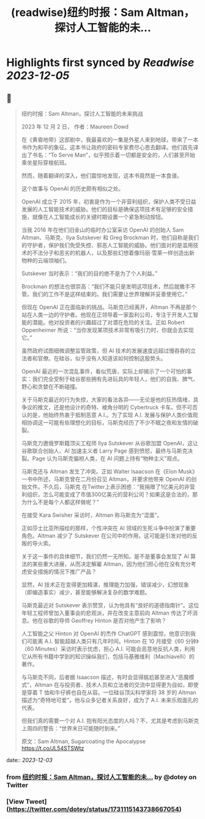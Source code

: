 :PROPERTIES:
:title: (readwise)纽约时报：Sam Altman，探讨人工智能的未...
:END:

:PROPERTIES:
:author: [[dotey on Twitter]]
:full-title: "纽约时报：Sam Altman，探讨人工智能的未..."
:category: [[tweets]]
:url: https://twitter.com/dotey/status/1731115143738667054
:image-url: https://pbs.twimg.com/profile_images/561086911561736192/6_g58vEs.jpeg
:END:

* Highlights first synced by [[Readwise]] [[2023-12-05]]
** 📌
#+BEGIN_QUOTE
纽约时报：Sam Altman，探讨人工智能的未来挑战

2023 年 12 月 2 日， 作者：Maureen Dowd

在《黄昏地带》这部剧中，我最喜欢的一集是外星人来到地球，带来了一本书作为和平的象征。这本书让政府的密码专家费尽心思去翻译。他们首先译出了书名：“To Serve Man”，似乎预示着一切都是安全的，人们甚至开始乘坐星际穿梭航班。

然而，随着翻译的深入，他们震惊地发现，这本书竟然是一本食谱。

这个故事与 OpenAI 的历史颇有相似之处。

OpenAI 成立于 2015 年，初衷是作为一个非营利组织，保护人类不受日益发展的人工智能技术的威胁。他们的目标是确保这项技术有足够的安全措施，就像在人工智能成长的关键时期设置一个紧急制动按钮。

当我 2016 年在他们旧金山的临时办公室采访 OpenAI 的创始人 Sam Altman、马斯克、Ilya Sutskever 和 Greg Brockman 时，他们自称是我们的守护者，保护我们免受失控、邪恶人工智能的威胁。他们面对的是滥用技术的不法分子和恶劣的机器人，以及那些幻想着像玛丽·雪莱一样创造出新物种的云端领袖们。

Sutskever 当时表示：“我们的目的绝不是为了个人利益。”

Brockman 的想法也很崇高：“我们不能只是发明这项技术，然后就撒手不管。我们的工作不是这样结束的。我们需要让世界理解并妥善使用它。”

但现在 OpenAI 正在面临新的挑战。马斯克已经离开，Altman 不再是那个站在人类一边的守护者。他现在正领导着一家盈利公司，专注于开发人工智能的潜能。他对投资者的兴趣超过了对潜在危险的关注。正如 Robert Oppenheimer 所说：“当你发现某项技术非常有吸引力时，你就会去实现它。”

虽然政府试图细微调整监管政策，但 AI 技术的发展速度远超过慢吞吞的立法者和官僚。在硅谷，似乎没有人知道该如何控制这股势头。

OpenAI 最近的一次混乱事件，看似荒唐，实际上却揭示了一个可怕的事实：我们完全受制于硅谷那些拥有先进玩具的年轻人，他们的自我、脾气、野心和贪婪在不断碰撞。

关于马斯克最近的行为失控，大家的看法各异——无论是他的狂热情绪，具争议的推文，还是他设计的奇特、棱角分明的 Cybertruck 卡车。但不可否认的是，他始终热衷于抵制恶意 A.I.。为了实现 A.I. 发展与保护人类价值观相协调这一可能有些理想化的目标，马斯克经历了不少不眠之夜和友情的破裂。

马斯克力邀俄罗斯籍顶尖工程师 Ilya Sutskever 从谷歌加盟 OpenAI，这让谷歌联合创始人、AI 加速主义者 Larry Page 感到愤怒，最终与马斯克决裂。Page 认为马斯克偏袒人类，在 AI 问题上持有“物种主义”观点。

马斯克还与 Altman 发生了冲突。正如 Walter Isaacson 在《Elon Musk》一书中所述，马斯克曾在二月份召见 Altman，并要求他带来 OpenAI 的创始文件。不久后，马斯克 在Twitter上表示困惑：“我捐赠了1亿美元的非营利组织，怎么可能变成了市值300亿美元的营利公司？如果这是合法的，那为什么不是每个人都这样做呢？”

在接受 Kara Swisher 采访时，Altman 称马斯克为“混蛋”。

正如莎士比亚所描绘的那样，个性冲突在 AI 领域的生死斗争中扮演了重要角色。Altman 减少了 Sutskever 在公司中的作用，这可能是引发对他的反叛的导火索。

关于这一事件的具体细节，我们仍然一无所知。是不是董事会发现了 AI 算法的某些重大进展，从而决定解雇 Altman，因为他们担心他在没有充分考虑安全措施的情况下推广产品？

显然，AI 技术正在变得更加精湛，推理能力加强，错误减少，幻想现象（即编造事实）减少，甚至能够解决复杂的数学难题。

马斯克最近对 Sutskever 表示赞赏，认为他具有“良好的道德指南针”。这位年轻工程师曾加入董事会的悲观派，并在改变主意前向 Altman 传达了坏消息。他在谷歌的导师 Geoffrey Hinton 是否对他产生了影响？

人工智能之父 Hinton 对 OpenAI 的杰作 ChatGPT 感到震惊，他意识到我们可能离 A.I. 智能超越人类只有几年时间。Hinton 在 10 月接受《60 分钟》（60 Minutes）采访时表示忧虑，担心 A.I. 可能会恶意地反抗人类，利用它从所有书籍中学到的知识操纵我们，包括马基雅维利（Machiavelli）的著作。

与马斯克不同，后者据 Isaacson 描述，有时会显得尴尬甚至进入“恶魔模式”，Altman 在与投资者、技术人员和立法者的交流中显得更为自如，即使是穿着 T 恤和牛仔裤也自在从容。一位硅谷顶尖科学家将 38 岁的 Altman 描述为“奇特地可爱”。他与众多记者关系良好，成为了 A.I. 未来乐观面孔的代表。

但我们真的需要一个对 A.I. 抱有阳光态度的人吗？不，尤其是考虑到马斯克上周四的警告：“世界末日可能随时到来。”

原文：Sam Altman, Sugarcoating the Apocalypse
https://t.co/JL54STSWtz 
#+END_QUOTE
    date:: [[2023-12-03]]
*** from _纽约时报：Sam Altman，探讨人工智能的未..._ by @dotey on Twitter
*** [View Tweet](https://twitter.com/dotey/status/1731115143738667054)